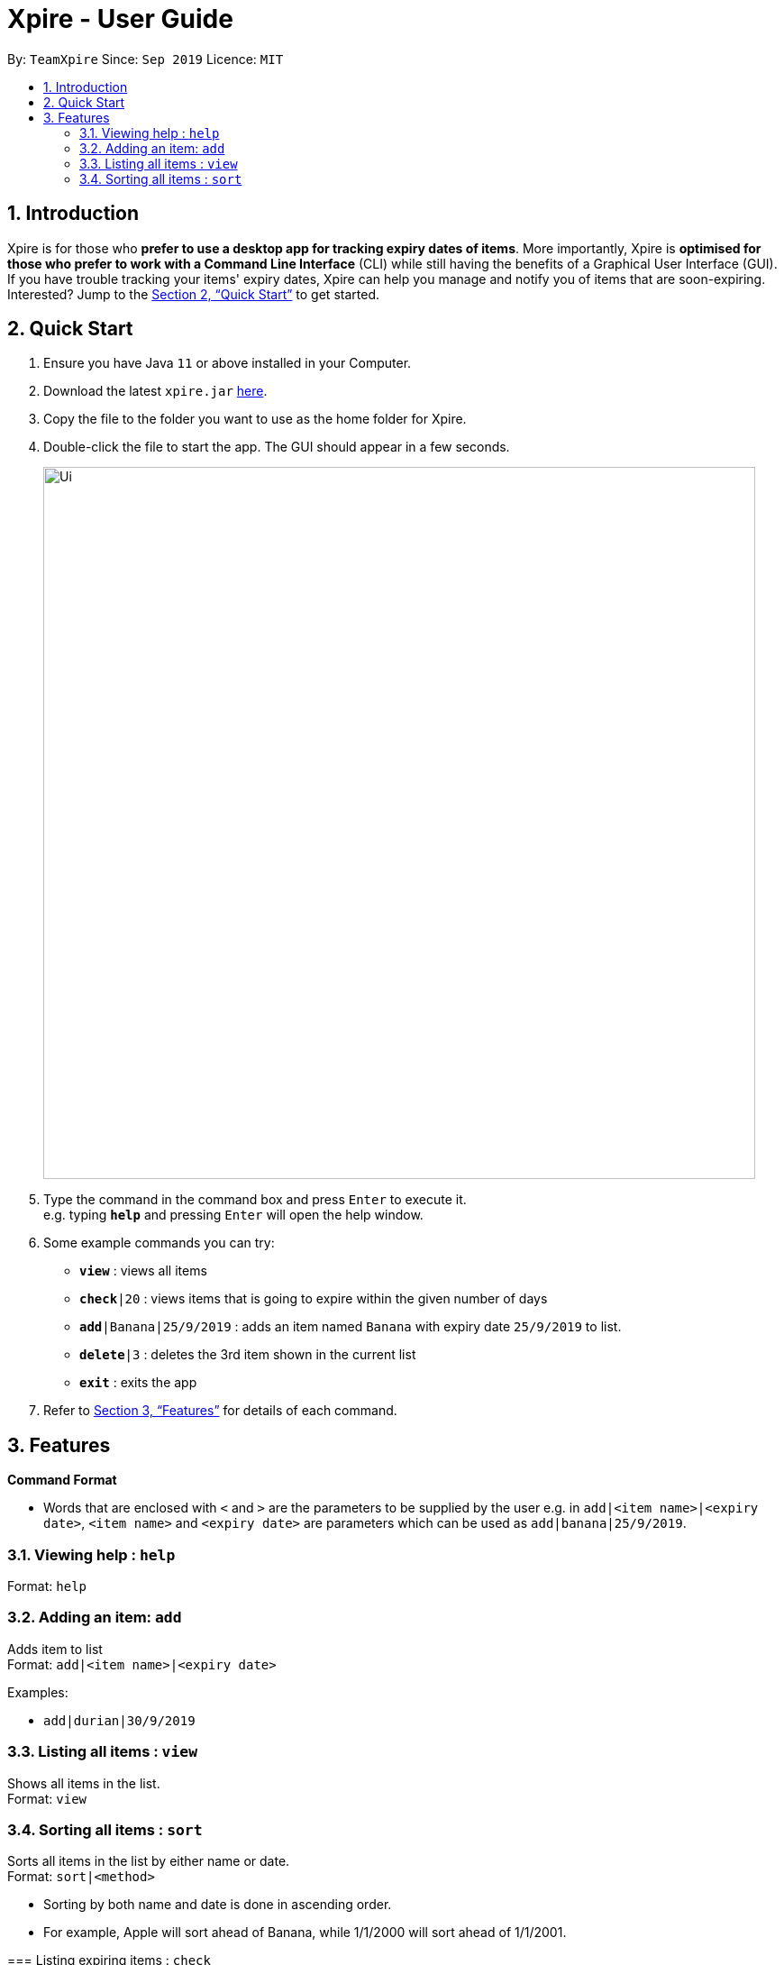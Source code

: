 = Xpire - User Guide
:site-section: UserGuide
:toc:
:toc-title:
:toc-placement: preamble
:sectnums:
:imagesDir: images
:stylesDir: stylesheets
:xrefstyle: full
:experimental:
ifdef::env-github[]
:tip-caption: :bulb:
:note-caption: :information_source:
endif::[]
:repoURL: https://github.com/AY1920S1-CS2103T-F11-2/main/tree/master

By: `TeamXpire`      Since: `Sep 2019`      Licence: `MIT`

== Introduction

Xpire is for those who *prefer to use a desktop app for tracking expiry dates of items*. More importantly, Xpire is *optimised for those who prefer to work with a Command Line Interface* (CLI) while still having the benefits of a Graphical User Interface (GUI). If you have trouble tracking your items' expiry dates, Xpire can help you manage and notify you of items that are soon-expiring. Interested? Jump to the <<Quick Start>> to get started.

== Quick Start

.  Ensure you have Java `11` or above installed in your Computer.
.  Download the latest `xpire.jar` link:{repoURL}/releases[here].
.  Copy the file to the folder you want to use as the home folder for Xpire.
.  Double-click the file to start the app. The GUI should appear in a few seconds.
+
image::Ui.png[width="790"]
+
.  Type the command in the command box and press kbd:[Enter] to execute it. +
e.g. typing *`help`* and pressing kbd:[Enter] will open the help window.
.  Some example commands you can try:

* `*view*` : views all items
* `*check*|20` : views items that is going to expire within the given number of days
* `*add*|Banana|25/9/2019` : adds an item named `Banana` with expiry date `25/9/2019` to list.
* `*delete*|3` : deletes the 3rd item shown in the current list
* `*exit*` : exits the app

.  Refer to <<Features>> for details of each command.

[[Features]]
== Features

====
*Command Format*

* Words that are enclosed with `<` and `>` are the parameters to be supplied by the user e.g. in `add|<item name>|<expiry date>`, `<item name>` and `<expiry date>` are parameters which can be used as `add|banana|25/9/2019`.
//* Items in square brackets are optional e.g `n/NAME [t/TAG]` can be used as `n/John Doe t/friend` or as `n/John Doe`.
//* Items with `…`​ after them can be used multiple times including zero times e.g. `[t/TAG]...` can be used as `{nbsp}` (i.e. 0 times), `t/friend`, `t/friend t/family` etc.
//* Parameters can be in any order e.g. if the command specifies `n/NAME p/PHONE_NUMBER`, `p/PHONE_NUMBER n/NAME` is also acceptable.
====

=== Viewing help : `help`

Format: `help`

=== Adding an item: `add`

Adds item to list +
Format: `add|<item name>|<expiry date>`

//[TIP]
//An item can have any number of tags (including 0)

Examples:

* `add|durian|30/9/2019`
//* `add n/Betsy Crowe t/friend e/betsycrowe@example.com a/Newgate Prison p/1234567 t/criminal`

=== Listing all items : `view`

Shows all items in the list. +
Format: `view`

//=== Editing an item : `edit`

//Edits an existing item in the list. +
//Format: `edit INDEX [n/NAME] [p/PHONE] [e/EMAIL] [a/ADDRESS] [t/TAG]...`
//
//****
//* Edits the item at the specified `INDEX`. The index refers to the index number shown in the displayed person list. The index *must be a positive integer* 1, 2, 3, ...
//* At least one of the optional fields must be provided.
//* Existing values will be updated to the input values.
//* When editing tags, the existing tags of the person will be removed i.e adding of tags is not cumulative.
//* You can remove all the person's tags by typing `t/` without specifying any tags after it.
//****
//
//Examples:
//
//* `edit 1 p/91234567 e/johndoe@example.com` +
//Edits the phone number and email address of the 1st person to be `91234567` and `johndoe@example.com` respectively.
//* `edit 2 n/Betsy Crower t/` +
//Edits the name of the 2nd person to be `Betsy Crower` and clears all existing tags.
=== Sorting all items : `sort`

Sorts all items in the list by either name or date. +
Format: `sort|<method>`

****
* Sorting by both name and date is done in ascending order.
* For example, Apple will sort ahead of Banana, while 1/1/2000 will sort ahead of 1/1/2001.
=======
=== Listing expiring items : `check`

Shows expiring items in the list. +
Format: `check|<days>`

****
* Lists items expiring within the specified number of `<days>`
* Number of days *must be a positive integer* 1,2,3,..
>>>>>>> 89c0e022a2a35f3662ce413282e4b3004b08b90a
****

Examples:

* `sort|name` +
* `sort|date`
=======
* `check|20` +
Lists items expiring in the next 20 days.
>>>>>>> 89c0e022a2a35f3662ce413282e4b3004b08b90a

=== Searching item by name: `search`

Search items whose names contain any of the given keywords. +
Format: `search|<keyword>|[other keywords...]`

****
* The search is case insensitive. e.g `ham` will match `Ham`
* The order of the keywords does not matter. e.g. `Turkey Ham|Apple` will match `Apple|Turkey Ham`
* Only the name is searched.
* Partial words can also be matched e.g. `Papa` will match `Papayas`
* Items matching at least one keyword will be returned (i.e. `OR` search). e.g. `Apple|Pear` will return `Granny Smith Apple`, `Japanese Pear`
****

Examples:

* `search|kebab` +
Returns `Chicken Kebab` and `kebab`
* `search|milk|tea|pearls` +
Returns any items containing the terms `milk`, `tea`, or `pearls`

// tag::delete[]
=== Deleting an item : `delete`

Deletes the specified item from the list. +
Format: `delete|<index>`

****
* Deletes the item at the specified `<index>`.
* The index refers to the index number shown in the list.
* The index *must be a positive integer* 1, 2, 3, ...
****

Examples:

* `list` +
`delete|2` +
Deletes the 2nd item in the list.
* `search|potato` +
`delete|1` +
Deletes the 1st item in the results of the `search` command.

// end::delete[]
=== Clearing all entries : `clear`

Clears all entries from the list. +
Format: `clear`

=== Exiting the program : `exit`

Exits the program. +
Format: `exit`

=== Saving the data

Items are saved in the hard disk automatically after any command that modifies the list. +
There is no need to save manually.

// tag::dataencryption[]
//=== Encrypting data files `[coming in v2.0]`

//_{explain how the user can enable/disable data encryption}_
// end::dataencryption[]

== FAQ

*Q*: How do I transfer my data to another Computer? +
*A*: Install the app in the other computer and overwrite the empty data file it creates with the file that contains the data of your previous Xpire folder.

== Command Summary

* *Add* `add|<item name>|<expiry date>` +
e.g. `add|durian|30/9/2019`
* *Clear* : `clear`
* *Delete* : `delete|<index>` +
e.g. `delete|3`
* *List* : `list`
* *Sort* : `sort|<method>`+
e.g. `sort|date`
//* *Edit* : `edit INDEX [n/NAME] [p/PHONE_NUMBER] [e/EMAIL] [a/ADDRESS] [t/TAG]...` +
//e.g. `edit 2 n/James Lee e/jameslee@example.com`
* *Search* : `search|<keyword>|[other keywords...]` +
e.g. `search|milk|tea|pearls`
* *View* : `view`
* *Check* : `check|<days>` +
e.g. `check|20`
* *Help* : `help`

